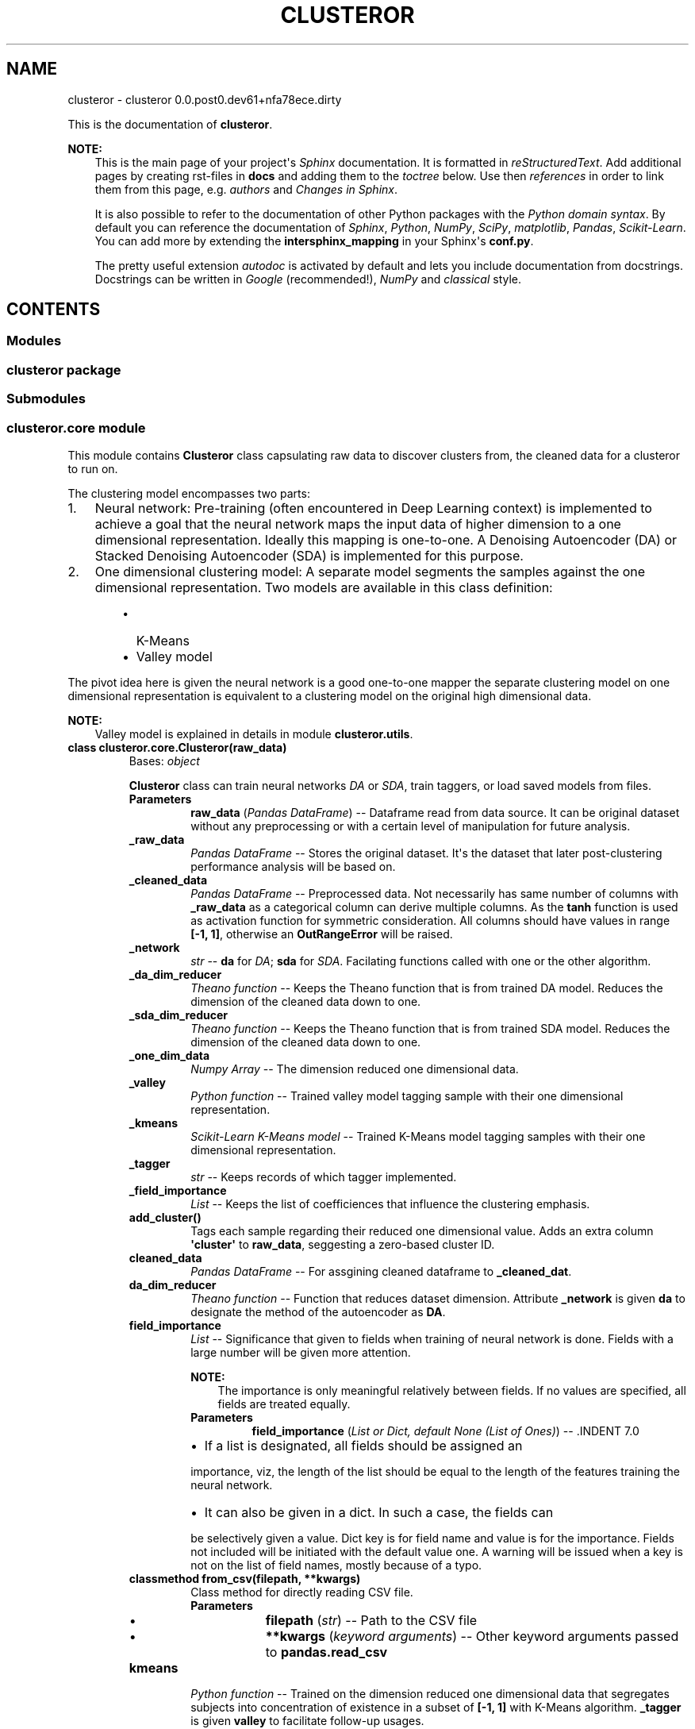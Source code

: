 .\" Man page generated from reStructuredText.
.
.TH "CLUSTEROR" "1" "Dec 02, 2016" "0.0.post0.dev61+nfa78ece.dirty" "clusteror"
.SH NAME
clusteror \- clusteror 0.0.post0.dev61+nfa78ece.dirty
.
.nr rst2man-indent-level 0
.
.de1 rstReportMargin
\\$1 \\n[an-margin]
level \\n[rst2man-indent-level]
level margin: \\n[rst2man-indent\\n[rst2man-indent-level]]
-
\\n[rst2man-indent0]
\\n[rst2man-indent1]
\\n[rst2man-indent2]
..
.de1 INDENT
.\" .rstReportMargin pre:
. RS \\$1
. nr rst2man-indent\\n[rst2man-indent-level] \\n[an-margin]
. nr rst2man-indent-level +1
.\" .rstReportMargin post:
..
.de UNINDENT
. RE
.\" indent \\n[an-margin]
.\" old: \\n[rst2man-indent\\n[rst2man-indent-level]]
.nr rst2man-indent-level -1
.\" new: \\n[rst2man-indent\\n[rst2man-indent-level]]
.in \\n[rst2man-indent\\n[rst2man-indent-level]]u
..
.sp
This is the documentation of \fBclusteror\fP\&.
.sp
\fBNOTE:\fP
.INDENT 0.0
.INDENT 3.5
This is the main page of your project\(aqs \fI\%Sphinx\fP
documentation. It is formatted in \fI\%reStructuredText\fP\&. Add additional pages by creating
rst\-files in \fBdocs\fP and adding them to the \fI\%toctree\fP below. Use then
\fI\%references\fP in order to link
them from this page, e.g. \fI\%authors\fP and \fI\%Changes in Sphinx\fP\&.
.sp
It is also possible to refer to the documentation of other Python packages
with the \fI\%Python domain syntax\fP\&. By default you
can reference the documentation of \fI\%Sphinx\fP,
\fI\%Python\fP, \fI\%NumPy\fP, \fI\%SciPy\fP, \fI\%matplotlib\fP, \fI\%Pandas\fP, \fI\%Scikit\-Learn\fP\&. You can add more by
extending the \fBintersphinx_mapping\fP in your Sphinx\(aqs \fBconf.py\fP\&.
.sp
The pretty useful extension \fI\%autodoc\fP is activated by
default and lets you include documentation from docstrings. Docstrings can
be written in \fI\%Google\fP
(recommended!), \fI\%NumPy\fP
and \fI\%classical\fP
style.
.UNINDENT
.UNINDENT
.SH CONTENTS
.SS Modules
.SS clusteror package
.SS Submodules
.SS clusteror.core module
.sp
This module contains \fBClusteror\fP class capsulating raw data to discover
clusters from, the cleaned data for a clusteror to run on.
.sp
The clustering model encompasses two parts:
.INDENT 0.0
.IP 1. 3
Neural network:
Pre\-training (often encountered in Deep Learning context)
is implemented to achieve a goal that the neural network maps the input
data of higher dimension to a one dimensional representation. Ideally this
mapping is one\-to\-one.
A Denoising Autoencoder (DA) or Stacked Denoising Autoencoder (SDA) is
implemented for this purpose.
.IP 2. 3
One dimensional clustering model:
A separate model segments the samples against the one dimensional
representation. Two models are available in this class definition:
.INDENT 3.0
.INDENT 3.5
.INDENT 0.0
.IP \(bu 2
K\-Means
.IP \(bu 2
Valley model
.UNINDENT
.UNINDENT
.UNINDENT
.UNINDENT
.sp
The pivot idea here is given the neural network is a good one\-to\-one mapper
the separate clustering model on one dimensional representation is equivalent
to a clustering model on the original high dimensional data.
.sp
\fBNOTE:\fP
.INDENT 0.0
.INDENT 3.5
Valley model is explained in details in module \fBclusteror.utils\fP\&.
.UNINDENT
.UNINDENT
.INDENT 0.0
.TP
.B class clusteror.core.Clusteror(raw_data)
Bases: \fI\%object\fP
.sp
\fBClusteror\fP class can train neural networks \fIDA\fP or
\fISDA\fP, train taggers, or load saved models
from files.
.INDENT 7.0
.TP
.B Parameters
\fBraw_data\fP (\fIPandas DataFrame\fP) \-\- Dataframe read from data source. It can be original dataset without
any preprocessing or with a certain level of manipulation for
future analysis.
.UNINDENT
.INDENT 7.0
.TP
.B _raw_data
\fIPandas DataFrame\fP \-\- Stores the original dataset. It\(aqs the dataset that later
post\-clustering performance analysis will be based on.
.UNINDENT
.INDENT 7.0
.TP
.B _cleaned_data
\fIPandas DataFrame\fP \-\- Preprocessed data. Not necessarily has same number of columns with
\fB_raw_data\fP as a categorical column can derive multiple columns.
As the \fBtanh\fP function is used as activation function for symmetric
consideration. All columns should have values in range \fB[\-1, 1]\fP,
otherwise an \fBOutRangeError\fP will be raised.
.UNINDENT
.INDENT 7.0
.TP
.B _network
\fIstr\fP \-\- \fBda\fP for \fIDA\fP; \fBsda\fP for \fISDA\fP\&.
Facilating functions called with one or the other algorithm.
.UNINDENT
.INDENT 7.0
.TP
.B _da_dim_reducer
\fITheano function\fP \-\- Keeps the Theano function that is from trained DA model. Reduces
the dimension of the cleaned data down to one.
.UNINDENT
.INDENT 7.0
.TP
.B _sda_dim_reducer
\fITheano function\fP \-\- Keeps the Theano function that is from trained SDA model. Reduces
the dimension of the cleaned data down to one.
.UNINDENT
.INDENT 7.0
.TP
.B _one_dim_data
\fINumpy Array\fP \-\- The dimension reduced one dimensional data.
.UNINDENT
.INDENT 7.0
.TP
.B _valley
\fIPython function\fP \-\- Trained valley model tagging sample with their one dimensional
representation.
.UNINDENT
.INDENT 7.0
.TP
.B _kmeans
\fIScikit\-Learn K\-Means model\fP \-\- Trained K\-Means model tagging samples with their one dimensional
representation.
.UNINDENT
.INDENT 7.0
.TP
.B _tagger
\fIstr\fP \-\- Keeps records of which tagger implemented.
.UNINDENT
.INDENT 7.0
.TP
.B _field_importance
\fIList\fP \-\- Keeps the list of coefficiences that influence the clustering
emphasis.
.UNINDENT
.INDENT 7.0
.TP
.B add_cluster()
Tags each sample regarding their reduced one dimensional value. Adds
an extra column \fB\(aqcluster\(aq\fP to \fBraw_data\fP, seggesting a
zero\-based cluster ID.
.UNINDENT
.INDENT 7.0
.TP
.B cleaned_data
\fIPandas DataFrame\fP \-\- For assgining cleaned dataframe to \fB_cleaned_dat\fP\&.
.UNINDENT
.INDENT 7.0
.TP
.B da_dim_reducer
\fITheano function\fP \-\- Function that reduces dataset dimension. Attribute
\fB_network\fP is given \fBda\fP to designate the method of the
autoencoder as \fBDA\fP\&.
.UNINDENT
.INDENT 7.0
.TP
.B field_importance
\fIList\fP \-\- Significance that given to fields when training of neural
network is done. Fields with a large number will be given more
attention.
.sp
\fBNOTE:\fP
.INDENT 7.0
.INDENT 3.5
The importance is only meaningful relatively between fields. If no
values are specified, all fields are treated equally.
.UNINDENT
.UNINDENT
.INDENT 7.0
.TP
.B Parameters
\fBfield_importance\fP (\fIList or Dict, default None (List of Ones)\fP) \-\- .INDENT 7.0
.IP \(bu 2
If a list is designated, all fields should be assigned an
.UNINDENT
.sp
importance, viz, the length of the list should be equal to the
length of the features training the neural network.
.INDENT 7.0
.IP \(bu 2
It can also be given in a dict. In such a case, the fields can
.UNINDENT
.sp
be selectively given a value. Dict key is for field name and value
is for the importance. Fields not included will be initiated with
the default value one. A warning will be issued when a key is
not on the list of field names, mostly because of a typo.

.UNINDENT
.UNINDENT
.INDENT 7.0
.TP
.B classmethod from_csv(filepath, **kwargs)
Class method for directly reading CSV file.
.INDENT 7.0
.TP
.B Parameters
.INDENT 7.0
.IP \(bu 2
\fBfilepath\fP (\fI\%str\fP) \-\- Path to the CSV file
.IP \(bu 2
\fB**kwargs\fP (\fIkeyword arguments\fP) \-\- Other keyword arguments passed to \fBpandas.read_csv\fP
.UNINDENT
.UNINDENT
.UNINDENT
.INDENT 7.0
.TP
.B kmeans
\fIPython function\fP \-\- Trained on the dimension reduced one dimensional
data that segregates subjects into concentration of existence in a
subset of \fB[\-1, 1]\fP with K\-Means algorithm.  \fB_tagger\fP is
given \fBvalley\fP to facilitate follow\-up usages.
.UNINDENT
.INDENT 7.0
.TP
.B load_dim_reducer(filepath=\(aqdim_reducer.pk\(aq)
Loads saved dimension reducer. Need to first name the network type.
.INDENT 7.0
.TP
.B Parameters
\fBfilepath\fP (\fI\%str\fP) \-\- 
.UNINDENT
.UNINDENT
.INDENT 7.0
.TP
.B load_kmeans(filepath)
Loads a saved K\-Means tagger from a file.
.INDENT 7.0
.TP
.B filepath: str
File path to the file saving the K\-Means tagger.
.UNINDENT
.UNINDENT
.INDENT 7.0
.TP
.B load_valley(filepath)
Loads a saved valley tagger from a file. Create the valley function
from the saved parameters.
.INDENT 7.0
.TP
.B filepath: str
File path to the file saving the valley tagger.
.UNINDENT
.UNINDENT
.INDENT 7.0
.TP
.B one_dim_data
\fINumpy Array\fP \-\- Stores the output of neural network that has dimension
one.
.UNINDENT
.INDENT 7.0
.TP
.B raw_data
\fIPandas DataFrame\fP \-\- For assgining new values to \fB_raw_data\fP\&.
.UNINDENT
.INDENT 7.0
.TP
.B reduce_to_one_dim()
Reduces the dimension of input dataset to one before the tagging
in the next step.
.sp
Input of the Theano function is the cleaned data and output is a
one dimensional data stored in \fB_one_dim_data\fP\&.
.UNINDENT
.INDENT 7.0
.TP
.B save_dim_reducer(filepath=\(aqdim_reducer.pk\(aq, include_network=False)
Save dimension reducer from the neural network training.
.INDENT 7.0
.TP
.B Parameters
.INDENT 7.0
.IP \(bu 2
\fBfilepath\fP (\fI\%str\fP) \-\- Filename to store the dimension reducer.
.IP \(bu 2
\fBinclude_network\fP (\fIboolean\fP) \-\- If true, prefix the filepath with the network type.
.UNINDENT
.UNINDENT
.UNINDENT
.INDENT 7.0
.TP
.B save_kmeans(filepath, include_taggername=False)
Saves K\-Means model to the named file path. Can add a prefix to
indicate this saves a K\-Means model.
.INDENT 7.0
.TP
.B Parameters
.INDENT 7.0
.IP \(bu 2
\fBfilepath\fP (\fI\%str\fP) \-\- File path for saving the model.
.IP \(bu 2
\fBinclude_taggername\fP (\fIboolean, default False\fP) \-\- Include the \fBkmean_\fP prefix in filename if true.
.UNINDENT
.UNINDENT
.UNINDENT
.INDENT 7.0
.TP
.B save_valley(filepath, include_taggername=False)
Saves valley tagger.
.INDENT 7.0
.TP
.B Parameters
.INDENT 7.0
.IP \(bu 2
\fBfilepath\fP (\fI\%str\fP) \-\- File path to save the tagger.
.IP \(bu 2
\fBinclude_taggername\fP (\fIboolean, default False\fP) \-\- Include the \fBvalley_\fP prefix in filename if true.
.UNINDENT
.UNINDENT
.UNINDENT
.INDENT 7.0
.TP
.B sda_dim_reducer
\fITheano function\fP \-\- Function that reduces dataset dimension. Attribute
\fB_network\fP is given \fBsda\fP to designate the method of the
autoencoder as \fBSDA\fP\&.
.UNINDENT
.INDENT 7.0
.TP
.B tagger
\fIstr\fP \-\- Name the tagger if necessary to do so, which will facilitate, e.g.
prefixing the filepath.
.UNINDENT
.INDENT 7.0
.TP
.B train_da_dim_reducer(field_importance=None, batch_size=50, corruption_level=0.3, learning_rate=0.002, min_epochs=200, patience=60, patience_increase=2, improvement_threshold=0.98, verbose=False)
Trains a \fBDA\fP neural network.
.INDENT 7.0
.TP
.B Parameters
.INDENT 7.0
.IP \(bu 2
\fBfield_importance\fP (\fIList or Dict, default None (List of Ones)\fP) \-\- .INDENT 2.0
.IP \(bu 2
If a list is designated, all fields should be assigned an
.UNINDENT
.sp
importance, viz, the length of the list should be equal to the
length of the features training the neural network.
.INDENT 2.0
.IP \(bu 2
It can also be given in a dict. In such a case, the fields can
.UNINDENT
.sp
be selectively given a value. Dict key is for field name and value
is for the importance. Fields not included will be initiated with
the default value one. A warning will be issued when a key is
not on the list of field names, mostly because of a typo.

.IP \(bu 2
\fBbatch_size\fP (\fI\%int\fP) \-\- Size of each training batch. Necessary to derive the number
of batches.
.IP \(bu 2
\fBcorruption_level\fP (\fIfloat, between 0 and 1\fP) \-\- Dropout rate in reading input, typical pratice in deep learning
to avoid overfitting.
.IP \(bu 2
\fBlearning_rate\fP (\fI\%float\fP) \-\- Propagating step size for gredient descent algorithm.
.IP \(bu 2
\fBmin_epochs\fP (\fI\%int\fP) \-\- The mininum number of training epoch to run. It can be exceeded
depending on the setup of patience and ad\-hoc training progress.
.IP \(bu 2
\fBpatience\fP (\fI\%int\fP) \-\- True number of training epochs to run if larger than
\fBmin_epochs\fP\&. Note it is potentially increased during the
training if the cost is better than the expectation from
current cost.
.IP \(bu 2
\fBpatience_increase\fP (\fI\%int\fP) \-\- Coefficient used to increase patience against epochs that
have been run.
.IP \(bu 2
\fBimprovement_threshold\fP (\fIfloat, between 0 and 1\fP) \-\- Minimum improvement considered as substantial improvement, i.e.
new cost over existing lowest cost lower than this value.
.IP \(bu 2
\fBverbose\fP (\fIboolean, default False\fP) \-\- Prints out training at each epoch if true.
.UNINDENT
.UNINDENT
.UNINDENT
.INDENT 7.0
.TP
.B train_kmeans(n_clusters=10, **kwargs)
Trains K\-Means model on top of the one dimensional data derived from
dimension reducers.
.INDENT 7.0
.TP
.B Parameters
.INDENT 7.0
.IP \(bu 2
\fBn_clusters\fP (\fI\%int\fP) \-\- The number of clusters required to start a K\-Means learning.
.IP \(bu 2
\fB**kwargs\fP (\fIkeyword arguments\fP) \-\- Any other keyword arguments passed on to Scikit\-Learn K\-Means
model.
.UNINDENT
.UNINDENT
.UNINDENT
.INDENT 7.0
.TP
.B train_sda_dim_reducer(field_importance=None, batch_size=50, hidden_layers_sizes=[20], corruption_levels=[0.3], learning_rate=0.002, min_epochs=200, patience=60, patience_increase=2, improvement_threshold=0.98, verbose=False)
Trains a \fBSDA\fP neural network.
.INDENT 7.0
.TP
.B Parameters
.INDENT 7.0
.IP \(bu 2
\fBfield_importance\fP (\fIList or Dict, default None (List of Ones)\fP) \-\- .INDENT 2.0
.IP \(bu 2
If a list is designated, all fields should be assigned an
.UNINDENT
.sp
importance, viz, the length of the list should be equal to the
length of the features training the neural network.
.INDENT 2.0
.IP \(bu 2
It can also be given in a dict. In such a case, the fields can
.UNINDENT
.sp
be selectively given a value. Dict key is for field name and value
is for the importance. Fields not included will be initiated with
the default value one. A warning will be issued when a key is
not on the list of field names, mostly because of a typo.

.IP \(bu 2
\fBbatch_size\fP (\fI\%int\fP) \-\- Size of each training batch. Necessary to derive the number
of batches.
.IP \(bu 2
\fBhidden_layers_sizes\fP (\fIList of ints\fP) \-\- Number of neurons in the hidden layers (all but the input layer).
.IP \(bu 2
\fBcorruption_levels\fP (\fIList of floats, between 0 and 1\fP) \-\- Dropout rate in reading input, typical pratice in deep learning
to avoid overfitting.
.IP \(bu 2
\fBlearning_rate\fP (\fI\%float\fP) \-\- Propagating step size for gredient descent algorithm.
.IP \(bu 2
\fBmin_epochs\fP (\fI\%int\fP) \-\- The mininum number of training epoch to run. It can be exceeded
depending on the setup of patience and ad\-hoc training progress.
.IP \(bu 2
\fBpatience\fP (\fI\%int\fP) \-\- True number of training epochs to run if larger than
\fBmin_epochs\fP\&. Note it is potentially increased during the
training if the cost is better than the expectation from
current cost.
.IP \(bu 2
\fBpatience_increase\fP (\fI\%int\fP) \-\- Coefficient used to increase patience against epochs that
have been run.
.IP \(bu 2
\fBimprovement_threshold\fP (\fIfloat, between 0 and 1\fP) \-\- Minimum improvement considered as substantial improvement, i.e.
new cost over existing lowest cost lower than this value.
.IP \(bu 2
\fBverbose\fP (\fIboolean, default False\fP) \-\- Prints out training at each epoch if true.
.UNINDENT
.UNINDENT
.UNINDENT
.INDENT 7.0
.TP
.B train_valley(bins=100, contrast=0.3)
Trains the ability to cut the universe of samples into clusters based
how the dimension reduced dataset assembles in a histogram. Unlike
the K\-Means, no need to preset the number of clusters.
.INDENT 7.0
.TP
.B Parameters
.INDENT 7.0
.IP \(bu 2
\fBbins\fP (\fI\%int\fP) \-\- Number of bins to aggregate the one dimensional data.
.IP \(bu 2
\fBcontrast\fP (\fIfloat, between 0 and 1\fP) \-\- Threshold used to define local minima and local maxima. Detailed
explanation in \fButils.find_local_extremes\fP\&.
.UNINDENT
.UNINDENT
.UNINDENT
.INDENT 7.0
.TP
.B valley
\fIPython function\fP \-\- Trained on the dimension reduced one dimensional
data that segregates subjects into concentration of existence in a
subset of \fB[\-1, 1]\fP, by locating the "valley" in the distribution
landscape. \fB_tagger\fP is given \fBvalley\fP to facilitate
follow\-up usages.
.UNINDENT
.UNINDENT
.INDENT 0.0
.TP
.B exception clusteror.core.OutRangeError
Bases: \fI\%Exception\fP
.sp
Exceptions thrown as cleaned data go beyond range \fB[\-1, 1]\fP\&.
.UNINDENT
.SS clusteror.data_layer module
.INDENT 0.0
.TP
.B class clusteror.data_layer.DataStore
Bases: \fI\%object\fP
.INDENT 7.0
.TP
.B cleaned_data
.UNINDENT
.INDENT 7.0
.TP
.B id_col_name
.UNINDENT
.INDENT 7.0
.TP
.B raw_data
.UNINDENT
.INDENT 7.0
.TP
.B transactions
.UNINDENT
.UNINDENT
.SS clusteror.discovery_layer module
.SS clusteror.implementation_layer module
.SS clusteror.mlp module
.SS clusteror.nn module
.sp
This module comprises of classes for neural networks.
.INDENT 0.0
.TP
.B class clusteror.nn.SdA(n_ins, hidden_layers_sizes, np_rs=None, theano_rs=None, field_importance=None, input_data=None)
Bases: \fI\%object\fP
.sp
Stacked Denoising Autoencoder (SDA) class.
.sp
A SdA model is obtained by stacking several DAs.
The hidden layer of the dA at layer \fIi\fP becomes the input of
the dA at layer \fIi+1\fP\&. The first layer dA gets as input the input of
the SdA, and the hidden layer of the last dA represents the output.
Note that after pretraining, the SdA is dealt with as a normal MLP,
the dAs are only used to initialize the weights.
.INDENT 7.0
.TP
.B Parameters
.INDENT 7.0
.IP \(bu 2
\fBn_ins\fP (\fI\%int\fP) \-\- Input dimension.
.IP \(bu 2
\fBhidden_layers_sizes\fP (\fIlist of int\fP) \-\- Each int will be assgined to each hidden layer. Same number of hidden
layers will be created.
.IP \(bu 2
\fBnp_rs\fP (\fINumpy function\fP) \-\- Numpy random state.
.IP \(bu 2
\fBtheano_rs\fP (\fITheano function\fP) \-\- Theano random generator that gives symbolic random values.
.IP \(bu 2
\fBfield_importance\fP (\fIlist or Numpy array\fP) \-\- Put on each field when calculating the cost.  If not given,
all fields given equal weight ones.
.IP \(bu 2
\fBinput_data\fP (\fITheano symbolic variable\fP) \-\- Variable for input data.
.UNINDENT
.UNINDENT
.INDENT 7.0
.TP
.B theano_rs
\fITheano function\fP \-\- Theano random generator that gives symbolic random values.
.UNINDENT
.INDENT 7.0
.TP
.B field_importance
\fIlist or Numpy array\fP \-\- Put on each field when calculating the cost.  If not given,
all fields given equal weight ones.
.UNINDENT
.INDENT 7.0
.TP
.B W
\fITheano shared variable\fP \-\- Weight matrix. Dimension (n_visible, n_hidden).
.UNINDENT
.INDENT 7.0
.TP
.B W_prime
\fITheano shared variable\fP \-\- Transposed weight matrix. Dimension (n_hidden, n_visible).
.UNINDENT
.INDENT 7.0
.TP
.B bhid
\fITheano shared variable\fP \-\- Bias on output side. Dimension n_hidden.
.UNINDENT
.INDENT 7.0
.TP
.B bvis
\fITheano shared variable\fP \-\- Bias on input side. Dimension n_visible.
.UNINDENT
.INDENT 7.0
.TP
.B x
\fITheano symbolic variable\fP \-\- Used as input to build graph.
.UNINDENT
.INDENT 7.0
.TP
.B params
\fIlist\fP \-\- List packs neural network paramters.
.UNINDENT
.INDENT 7.0
.TP
.B dA_layers
\fIlist\fP \-\- List that keeps dA instances.
.UNINDENT
.INDENT 7.0
.TP
.B n_layers
\fIint\fP \-\- Number of hidden layers, len(dA_layers).
.UNINDENT
.INDENT 7.0
.TP
.B get_final_hidden_layer(input_data)
Computes the values of the last hidden layer.
.INDENT 7.0
.TP
.B Parameters
\fBinput_data\fP (\fITheano symbolic variable\fP) \-\- Data input to neural network.
.TP
.B Returns
A graph with output as the hidden layer values.
.TP
.B Return type
Theano graph
.UNINDENT
.UNINDENT
.INDENT 7.0
.TP
.B get_first_reconstructed_input(hidden)
Computes the reconstructed input given the values of the last
hidden layer.
.INDENT 7.0
.TP
.B Parameters
\fBhidden\fP (\fITheano symbolic variable\fP) \-\- Data input to neural network at the hidden layer side.
.TP
.B Returns
A graph with output as the reconstructed data at the visible side.
.TP
.B Return type
Theano graph
.UNINDENT
.UNINDENT
.INDENT 7.0
.TP
.B pretraining_functions(train_set, batch_size)
This function computes the cost and the updates for one trainng
step of the dA.
.INDENT 7.0
.TP
.B Parameters
.INDENT 7.0
.IP \(bu 2
\fBtrain_set\fP (\fITheano shared variable\fP) \-\- The complete training dataset.
.IP \(bu 2
\fBbatch_size\fP (\fI\%int\fP) \-\- Number of rows for each mini\-batch.
.UNINDENT
.TP
.B Returns
Theano functions that run one step training on each dA layers.
.TP
.B Return type
List
.UNINDENT
.UNINDENT
.UNINDENT
.INDENT 0.0
.TP
.B class clusteror.nn.dA(n_visible, n_hidden, np_rs=None, theano_rs=None, field_importance=None, initial_W=None, initial_bvis=None, initial_bhid=None, input_data=None)
Bases: \fI\%object\fP
.sp
Denoising Autoencoder (DA) class.
.INDENT 7.0
.TP
.B Parameters
.INDENT 7.0
.IP \(bu 2
\fBn_visible\fP (\fI\%int\fP) \-\- Input dimension.
.IP \(bu 2
\fBn_hidden\fP (\fI\%int\fP) \-\- Output dimension.
.IP \(bu 2
\fBnp_rs\fP (\fINumpy function\fP) \-\- Numpy random state.
.IP \(bu 2
\fBtheano_rs\fP (\fITheano function\fP) \-\- Theano random generator that gives symbolic random values.
.IP \(bu 2
\fBfield_importance\fP (\fIlist or Numpy array\fP) \-\- Put on each field when calculating the cost.  If not given,
all fields given equal weight ones.
.IP \(bu 2
\fBinitial_W\fP (\fINumpy matrix\fP) \-\- Initial weight matrix. Dimension (n_visible, n_hidden).
.IP \(bu 2
\fBinitial_bvis\fP (\fINumpy array\fP) \-\- Initial bias on input side. Dimension n_visible.
.IP \(bu 2
\fBinitial_bhid\fP (\fINumpy arry\fP) \-\- Initial bias on output side. Dimension n_hidden.
.IP \(bu 2
\fBinput_data\fP (\fITheano symbolic variable\fP) \-\- Variable for input data.
.UNINDENT
.UNINDENT
.INDENT 7.0
.TP
.B theano_rs
\fITheano function\fP \-\- Theano random generator that gives symbolic random values.
.UNINDENT
.INDENT 7.0
.TP
.B field_importance
\fIlist or Numpy array\fP \-\- Put on each field when calculating the cost.  If not given,
all fields given equal weight ones.
.UNINDENT
.INDENT 7.0
.TP
.B W
\fITheano shared variable\fP \-\- Weight matrix. Dimension (n_visible, n_hidden).
.UNINDENT
.INDENT 7.0
.TP
.B W_prime
\fITheano shared variable\fP \-\- Transposed weight matrix. Dimension (n_hidden, n_visible).
.UNINDENT
.INDENT 7.0
.TP
.B bhid
\fITheano shared variable\fP \-\- Bias on output side. Dimension n_hidden.
.UNINDENT
.INDENT 7.0
.TP
.B bvis
\fITheano shared variable\fP \-\- Bias on input side. Dimension n_visible.
.UNINDENT
.INDENT 7.0
.TP
.B x
\fITheano symbolic variable\fP \-\- Used as input to build graph.
.UNINDENT
.INDENT 7.0
.TP
.B params
\fIlist\fP \-\- List packs neural network paramters.
.UNINDENT
.INDENT 7.0
.TP
.B get_corrupted_input(input_data, corruption_level)
Corrupts the input by multiplying input with an array of zeros and
ones that is generated by binomial trials.
.INDENT 7.0
.TP
.B Parameters
.INDENT 7.0
.IP \(bu 2
\fBinput_data\fP (\fITheano symbolic variable\fP) \-\- Data input to neural network.
.IP \(bu 2
\fBcorruption_level\fP (\fIfloat or Theano symbolic variable\fP) \-\- Probability to corrupt a bit in the input data. Between 0 and 1.
.UNINDENT
.TP
.B Returns
A graph with output as the corrupted input.
.TP
.B Return type
Theano graph
.UNINDENT
.UNINDENT
.INDENT 7.0
.TP
.B get_cost_updates(corruption_level, learning_rate)
This function computes the cost and the updates for one trainng
step of the dA.
.INDENT 7.0
.TP
.B Parameters
.INDENT 7.0
.IP \(bu 2
\fBcorruption_level\fP (\fIfloat or Theano symbolic variable\fP) \-\- Probability to corrupt a bit in the input data. Between 0 and 1.
.IP \(bu 2
\fBlearning_rate\fP (\fIfloat or Theano symbolic variable\fP) \-\- Step size for Gradient Descent algorithm.
.UNINDENT
.TP
.B Returns
.INDENT 7.0
.IP \(bu 2
\fBcost\fP (\fITheano graph\fP) \-\- A graph with output as the cost.
.IP \(bu 2
\fBupdates\fP (\fIList of tuples\fP) \-\- Instructions of how to update parameters. Used in training stage
to update parameters.
.UNINDENT

.UNINDENT
.UNINDENT
.INDENT 7.0
.TP
.B get_hidden_values(input_data)
Computes the values of the hidden layer.
.INDENT 7.0
.TP
.B Parameters
\fBinput_data\fP (\fITheano symbolic variable\fP) \-\- Data input to neural network.
.TP
.B Returns
A graph with output as the hidden layer values.
.TP
.B Return type
Theano graph
.UNINDENT
.UNINDENT
.INDENT 7.0
.TP
.B get_reconstructed_input(hidden)
Computes the reconstructed input given the values of the
hidden layer.
.INDENT 7.0
.TP
.B Parameters
\fBhidden\fP (\fITheano symbolic variable\fP) \-\- Data input to neural network at the hidden layer side.
.TP
.B Returns
A graph with output as the reconstructed data at the visible side.
.TP
.B Return type
Theano graph
.UNINDENT
.UNINDENT
.UNINDENT
.SS clusteror.plot module
.sp
Plotting tools relevant for illustrating and comparing clustering results
can be found in this module.
.INDENT 0.0
.TP
.B clusteror.plot.group_occurance_plot(one_dim_data, cat_label, labels, group_label, colors=None, figsize=(10, 6), bbox_to_anchor=(1.01, 1), loc=2, grid=True, show=True, filepath=None, **kwargs)
Plot the distribution of a one dimensional \fBordinal or categorical\fP data
in a bar chart. This tool is useful to check the clustering impact in this
one\-dimensional sub\-space.
.INDENT 7.0
.TP
.B Parameters
.INDENT 7.0
.IP \(bu 2
\fBone_dim_data\fP (\fIlist, Pandas Series, Numpy Array, or any iterable\fP) \-\- A sequence of data. Each element if for an instance.
.IP \(bu 2
\fBcat_label\fP (\fI\%str\fP) \-\- Field name will be used for the one dimensional data.
.IP \(bu 2
\fBlabels\fP (\fIlist, Pandas Series, Numpy Array, or any iterable\fP) \-\- The segment label for each sample in one_dim_data.
.IP \(bu 2
\fBgroup_label\fP (\fI\%str\fP) \-\- Field name will be used for the cluster ID.
.IP \(bu 2
\fBcolors\fP (\fIlist, default None\fP) \-\- Colours for each category existing in this one dimensional data.
Default colour scheme used if not supplied.
.IP \(bu 2
\fBfigsize\fP (\fI\%tuple\fP) \-\- Figure size (width, height).
.IP \(bu 2
\fBbbox_to_anchor\fP (\fI\%tuple\fP) \-\- Instruction to placing the legend box relative to the axes. Details
refer to \fBMatplotlib\fP document.
.IP \(bu 2
\fBloc\fP (\fI\%int\fP) \-\- The corner of the legend box to anchor. Details refer to \fBMatplotlib\fP
document.
.IP \(bu 2
\fBgrid\fP (\fIboolean, default True\fP) \-\- Show grid.
.IP \(bu 2
\fBshow\fP (\fIboolean, default True\fP) \-\- Show figure in pop\-up windows if true. Save to files if False.
.IP \(bu 2
\fBfilepath\fP (\fI\%str\fP) \-\- File name to saving the plot. Must be assigned a valid filepath if
\fBshow\fP is False.
.IP \(bu 2
\fB**kwargs\fP (\fIkeyword arguments\fP) \-\- Other keyword arguemnts passed on to \fBmatplotlib.pyplot.scatter\fP\&.
.UNINDENT
.UNINDENT
.sp
\fBNOTE:\fP
.INDENT 7.0
.INDENT 3.5
Instances in a same cluster does not necessarily assemble together in
all one dimensional sub\-spaces. There can be possibly no clustering
capaility for certain features. Additionally certain features play a
secondary role in clustering as having less importance in
\fBfield_importance\fP in \fBclusteror\fP module.
.UNINDENT
.UNINDENT
.UNINDENT
.INDENT 0.0
.TP
.B clusteror.plot.hist_plot_one_dim_group_data(one_dim_data, labels, bins=11, colors=None, figsize=(10, 6), bbox_to_anchor=(1.01, 1), loc=2, grid=True, show=True, filepath=None, **kwargs)
Plot the distribution of a one dimensional numerical data in a histogram.
This tool is useful to check the clustering impact in this one\-dimensional
sub\-space.
.INDENT 7.0
.TP
.B Parameters
.INDENT 7.0
.IP \(bu 2
\fBone_dim_data\fP (\fIlist, Pandas Series, Numpy Array, or any iterable\fP) \-\- A sequence of data. Each element if for an instance.
.IP \(bu 2
\fBlabels\fP (\fIlist, Pandas Series, Numpy Array, or any iterable\fP) \-\- The segment label for each sample in \fBone_dim_data\fP\&.
.IP \(bu 2
\fBbins\fP (\fIint or iterable\fP) \-\- If an integer, bins \- 1 bins created or a list of the delimiters.
.IP \(bu 2
\fBcolors\fP (\fIlist, default None\fP) \-\- Colours for each group. Use equally distanced colours on colour map
if not supplied.
.IP \(bu 2
\fBfigsize\fP (\fI\%tuple\fP) \-\- Figure size (width, height).
.IP \(bu 2
\fBbbox_to_anchor\fP (\fI\%tuple\fP) \-\- Instruction to placing the legend box relative to the axes. Details
refer to \fBMatplotlib\fP document.
.IP \(bu 2
\fBloc\fP (\fI\%int\fP) \-\- The corner of the legend box to anchor. Details refer to \fBMatplotlib\fP
document.
.IP \(bu 2
\fBgrid\fP (\fIboolean, default True\fP) \-\- Show grid.
.IP \(bu 2
\fBshow\fP (\fIboolean, default True\fP) \-\- Show figure in pop\-up windows if true. Save to files if False.
.IP \(bu 2
\fBfilepath\fP (\fI\%str\fP) \-\- File name to saving the plot. Must be assigned a valid filepath if
\fBshow\fP is False.
.IP \(bu 2
\fB**kwargs\fP (\fIkeyword arguments\fP) \-\- Other keyword arguemnts passed on to \fBmatplotlib.pyplot.scatter\fP\&.
.UNINDENT
.UNINDENT
.sp
\fBNOTE:\fP
.INDENT 7.0
.INDENT 3.5
Instances in a same cluster does not necessarily assemble together in
all one dimensional sub\-spaces. There can be possibly no clustering
capaility for certain features. Additionally certain features play a
secondary role in clustering as having less importance in
\fBfield_importance\fP in \fBclusteror\fP module.
.UNINDENT
.UNINDENT
.UNINDENT
.INDENT 0.0
.TP
.B clusteror.plot.scatter_plot_two_dim_group_data(two_dim_data, labels, markers=None, colors=None, figsize=(10, 6), xlim=None, ylim=None, alpha=0.8, bbox_to_anchor=(1.01, 1), loc=2, grid=True, show=True, filepath=None, **kwargs)
Plot the distribution of a two dimensional data against clustering groups
in a scatter plot.
.sp
A point represents an instance in the dataset. Points in a same cluster
are painted with a same colour.
.sp
This tool is useful to check the clustering impact in this two\-dimensional
sub\-space.
.INDENT 7.0
.TP
.B Parameters
.INDENT 7.0
.IP \(bu 2
\fBtwo_dim_data\fP (\fIPandas DataFrame\fP) \-\- A dataframe with two columns. The first column goes to the x\-axis,
and the second column goes to the y\-axis.
.IP \(bu 2
\fBlabels\fP (\fIlist, Pandas Series, Numpy Array, or any iterable\fP) \-\- The segment label for each sample in \fBtwo_dim_data\fP\&.
.IP \(bu 2
\fBmarkers\fP (\fI\%list\fP) \-\- Marker names for each group.
.IP \(bu 2
\fBbbox_to_anchor\fP (\fI\%tuple\fP) \-\- Instruction to placing the legend box relative to the axes. Details
refer to \fBMatplotlib\fP document.
.IP \(bu 2
\fBcolors\fP (\fIlist, default None\fP) \-\- Colours for each group. Use equally distanced colours on colour map
if not supplied.
.IP \(bu 2
\fBfigsize\fP (\fI\%tuple\fP) \-\- Figure size (width, height).
.IP \(bu 2
\fBxlim\fP (\fI\%tuple\fP) \-\- X\-axis limits.
.IP \(bu 2
\fBylim\fP (\fI\%tuple\fP) \-\- Y\-axis limits.
.IP \(bu 2
\fBalpha\fP (\fIfloat, between 0 and 1\fP) \-\- Marker transparency. From 0 to 1: from transparent to opaque.
.IP \(bu 2
\fBloc\fP (\fI\%int\fP) \-\- The corner of the legend box to anchor. Details refer to \fBMatplotlib\fP
document.
.IP \(bu 2
\fBgrid\fP (\fIboolean, default True\fP) \-\- Show grid.
.IP \(bu 2
\fBshow\fP (\fIboolean, default True\fP) \-\- Show figure in pop\-up windows if true. Save to files if False.
.IP \(bu 2
\fBfilepath\fP (\fI\%str\fP) \-\- File name to saving the plot. Must be assigned a valid filepath if
\fBshow\fP is False.
.IP \(bu 2
\fB**kwargs\fP (\fIkeyword arguments\fP) \-\- Other keyword arguemnts passed on to \fBmatplotlib.pyplot.scatter\fP\&.
.UNINDENT
.UNINDENT
.sp
\fBNOTE:\fP
.INDENT 7.0
.INDENT 3.5
Instances in a same cluster does not necessarily assemble together in
all two dimensional sub\-spaces. There can be possibly no clustering
capaility for certain features. Additionally certain features play a
secondary role in clustering as having less importance in
\fBfield_importance\fP in \fBclusteror\fP module.
.UNINDENT
.UNINDENT
.UNINDENT
.SS clusteror.preprocessing_layer module
.SS clusteror.settings module
.SS clusteror.skeleton module
.sp
This is a skeleton file that can serve as a starting point for a Python
console script. To run this script uncomment the following line in the
entry_points section in setup.cfg:
.INDENT 0.0
.INDENT 3.5
.INDENT 0.0
.TP
.B console_scripts =
fibonacci = clusteror.skeleton:run
.UNINDENT
.UNINDENT
.UNINDENT
.sp
Then run \fIpython setup.py install\fP which will install the command \fIfibonacci\fP
inside your current environment.
Besides console scripts, the header (i.e. until _logger...) of this file can
also be used as template for Python modules.
.sp
Note: This skeleton file can be safely removed if not needed!
.INDENT 0.0
.TP
.B clusteror.skeleton.fib(n)
Fibonacci example function
.INDENT 7.0
.TP
.B Parameters
\fBn\fP (\fI\%int\fP) \-\- integer
.TP
.B Returns
n\-th Fibonacci number
.TP
.B Return type
\fI\%int\fP
.UNINDENT
.UNINDENT
.INDENT 0.0
.TP
.B clusteror.skeleton.main(args)
Main entry point allowing external calls
.INDENT 7.0
.TP
.B Parameters
\fBargs\fP (\fI[str]\fP) \-\- command line parameter list
.UNINDENT
.UNINDENT
.INDENT 0.0
.TP
.B clusteror.skeleton.parse_args(args)
Parse command line parameters
.INDENT 7.0
.TP
.B Parameters
\fBargs\fP (\fI[str]\fP) \-\- command line parameters as list of strings
.TP
.B Returns
command line parameters namespace
.TP
.B Return type
\fI\%argparse.Namespace\fP
.UNINDENT
.UNINDENT
.INDENT 0.0
.TP
.B clusteror.skeleton.run()
Entry point for console_scripts
.UNINDENT
.INDENT 0.0
.TP
.B clusteror.skeleton.setup_logging(loglevel)
Setup basic logging
.INDENT 7.0
.TP
.B Parameters
\fBloglevel\fP (\fI\%int\fP) \-\- minimum loglevel for emitting messages
.UNINDENT
.UNINDENT
.SS clusteror.utils module
.sp
This module works as a transient store of useful functions. New standalone
functions will be first placed here. As they grow in number and can be
consolidated into an independent class, module, or even a new package.
.INDENT 0.0
.TP
.B clusteror.utils.find_local_extremes(series, contrast)
Finds local minima and maxima according to \fBcontrast\fP\&. In theory,
they can be determined by first derivative and second derivative. The
result derived this way is of no value in dealing with a very noisy,
zig\-zag data as too many local extremes would be found for any turn\-around.
The method presented here compares the point currently looked at and the
opposite potential extreme that is updated as scanning through the
data sequence. For instance, a potential maximum is 10, then a data point
of value smaller than 10 / (1 + contrast) is written down as a local
minimum.
.INDENT 7.0
.TP
.B Parameters
.INDENT 7.0
.IP \(bu 2
\fBseries\fP (\fIPandas Series\fP) \-\- One dimenional data to find local extremes in.
.IP \(bu 2
\fBcontrast\fP (\fI\%float\fP) \-\- A value between 0 and 1 as a threshold between minimum and maximum.
.UNINDENT
.TP
.B Returns
.INDENT 7.0
.IP \(bu 2
\fBlocal_min_inds\fP (\fIlist\fP) \-\- List of indices for local minima.
.IP \(bu 2
\fBlocal_mins\fP (\fIlist\fP) \-\- List of minimum values.
.IP \(bu 2
\fBlocal_max_inds\fP (\fIlist\fP) \-\- List of indices for local maxima.
.IP \(bu 2
\fBlocal_maxs\fP (\fIlist\fP) \-\- List of maximum values.
.UNINDENT

.UNINDENT
.UNINDENT
.SS Module contents
.SS tests package
.SS Submodules
.SS tests.conftest module
.sp
Dummy conftest.py for clusteror.
.sp
If you don\(aqt know what this is for, just leave it empty.
Read more about conftest.py under:
\fI\%https://pytest.org/latest/plugins.html\fP
.SS tests.example_iris module
.SS tests.example_tips module
.SS tests.test_clusteror module
.INDENT 0.0
.TP
.B class tests.test_clusteror.TestDA(methodName=\(aqrunTest\(aq)
Bases: \fBunittest.case.TestCase\fP
.INDENT 7.0
.TP
.B setUp()
.UNINDENT
.INDENT 7.0
.TP
.B test_dA_conrrupted_input()
.UNINDENT
.INDENT 7.0
.TP
.B test_dA_cost()
.UNINDENT
.INDENT 7.0
.TP
.B test_dA_hidden_values()
.UNINDENT
.INDENT 7.0
.TP
.B test_dA_reconstructed_input()
.UNINDENT
.UNINDENT
.INDENT 0.0
.TP
.B class tests.test_clusteror.TestSdA(methodName=\(aqrunTest\(aq)
Bases: \fBunittest.case.TestCase\fP
.INDENT 7.0
.TP
.B setUp()
.UNINDENT
.INDENT 7.0
.TP
.B test_SdA_final_hidden_layer()
.UNINDENT
.INDENT 7.0
.TP
.B test_SdA_first_reconstructed_layer()
.UNINDENT
.INDENT 7.0
.TP
.B test_SdA_pretraining_functions()
.UNINDENT
.UNINDENT
.INDENT 0.0
.TP
.B tests.test_clusteror.tanh_cross_entropy(field_importance, dat_in, dat_rec)
.UNINDENT
.SS tests.test_skeleton module
.INDENT 0.0
.TP
.B tests.test_skeleton.test_fib()
.UNINDENT
.SS Module contents
.SH INDICES AND TABLES
.INDENT 0.0
.IP \(bu 2
genindex
.IP \(bu 2
modindex
.IP \(bu 2
search
.UNINDENT
.SH COPYRIGHT
2016, Fei Zhan
.\" Generated by docutils manpage writer.
.
